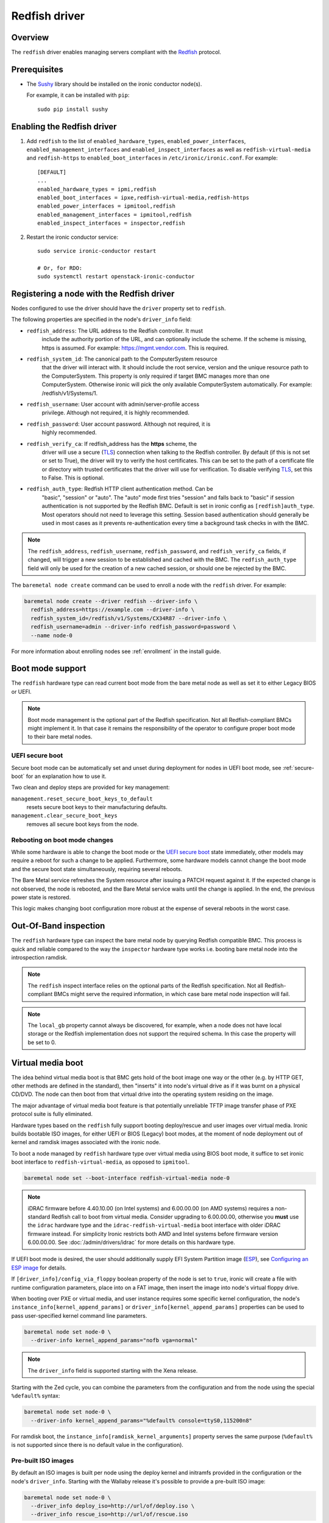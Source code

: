 ==============
Redfish driver
==============

Overview
========

The ``redfish`` driver enables managing servers compliant with the
Redfish_ protocol.

Prerequisites
=============

* The Sushy_ library should be installed on the ironic conductor node(s).

  For example, it can be installed with ``pip``::

      sudo pip install sushy

Enabling the Redfish driver
===========================

#. Add ``redfish`` to the list of ``enabled_hardware_types``,
   ``enabled_power_interfaces``, ``enabled_management_interfaces`` and
   ``enabled_inspect_interfaces`` as well as ``redfish-virtual-media``
   and ``redfish-https`` to ``enabled_boot_interfaces`` in
   ``/etc/ironic/ironic.conf``.
   For example::

    [DEFAULT]
    ...
    enabled_hardware_types = ipmi,redfish
    enabled_boot_interfaces = ipxe,redfish-virtual-media,redfish-https
    enabled_power_interfaces = ipmitool,redfish
    enabled_management_interfaces = ipmitool,redfish
    enabled_inspect_interfaces = inspector,redfish

#. Restart the ironic conductor service::

    sudo service ironic-conductor restart

    # Or, for RDO:
    sudo systemctl restart openstack-ironic-conductor

Registering a node with the Redfish driver
===========================================

Nodes configured to use the driver should have the ``driver`` property
set to ``redfish``.

The following properties are specified in the node's ``driver_info``
field:

- ``redfish_address``: The URL address to the Redfish controller. It must
                       include the authority portion of the URL, and can
                       optionally include the scheme. If the scheme is
                       missing, https is assumed.
                       For example: https://mgmt.vendor.com. This is required.

- ``redfish_system_id``: The canonical path to the ComputerSystem resource
                         that the driver will interact with. It should include
                         the root service, version and the unique resource
                         path to the ComputerSystem. This property is only
                         required if target BMC manages more than one
                         ComputerSystem. Otherwise ironic will pick the only
                         available ComputerSystem automatically. For
                         example: /redfish/v1/Systems/1.

- ``redfish_username``: User account with admin/server-profile access
                        privilege. Although not required, it is highly
                        recommended.

- ``redfish_password``: User account password. Although not required, it is
                        highly recommended.

- ``redfish_verify_ca``: If redfish_address has the **https** scheme, the
                         driver will use a secure (TLS_) connection when
                         talking to the Redfish controller. By default
                         (if this is not set or set to True), the driver
                         will try to verify the host certificates. This
                         can be set to the path of a certificate file or
                         directory with trusted certificates that the
                         driver will use for verification. To disable
                         verifying TLS_, set this to False. This is optional.

- ``redfish_auth_type``: Redfish HTTP client authentication method. Can be
                         "basic", "session" or "auto".
                         The "auto" mode first tries "session" and falls back
                         to "basic" if session authentication is not supported
                         by the Redfish BMC. Default is set in ironic config
                         as ``[redfish]auth_type``. Most operators should not
                         need to leverage this setting. Session based
                         authentication should generally be used in most
                         cases as it prevents re-authentication every time
                         a background task checks in with the BMC.

.. note::
   The ``redfish_address``, ``redfish_username``, ``redfish_password``,
   and ``redfish_verify_ca`` fields, if changed, will trigger a new session
   to be established and cached with the BMC. The ``redfish_auth_type`` field
   will only be used for the creation of a new cached session, or should
   one be rejected by the BMC.

The ``baremetal node create`` command can be used to enroll
a node with the ``redfish`` driver. For example:

.. code-block:: bash

  baremetal node create --driver redfish --driver-info \
    redfish_address=https://example.com --driver-info \
    redfish_system_id=/redfish/v1/Systems/CX34R87 --driver-info \
    redfish_username=admin --driver-info redfish_password=password \
    --name node-0

For more information about enrolling nodes see :ref:`enrollment`
in the install guide.

Boot mode support
=================

The ``redfish`` hardware type can read current boot mode from the
bare metal node as well as set it to either Legacy BIOS or UEFI.

.. note::

   Boot mode management is the optional part of the Redfish specification.
   Not all Redfish-compliant BMCs might implement it. In that case
   it remains the responsibility of the operator to configure proper
   boot mode to their bare metal nodes.

UEFI secure boot
~~~~~~~~~~~~~~~~

Secure boot mode can be automatically set and unset during deployment for nodes
in UEFI boot mode, see :ref:`secure-boot` for an explanation how to use it.

Two clean and deploy steps are provided for key management:

``management.reset_secure_boot_keys_to_default``
    resets secure boot keys to their manufacturing defaults.
``management.clear_secure_boot_keys``
    removes all secure boot keys from the node.

Rebooting on boot mode changes
~~~~~~~~~~~~~~~~~~~~~~~~~~~~~~

While some hardware is able to change the boot mode or the `UEFI secure boot`_
state immediately, other models may require a reboot for such a change to be
applied. Furthermore, some hardware models cannot change the boot mode and the
secure boot state simultaneously, requiring several reboots.

The Bare Metal service refreshes the System resource after issuing a PATCH
request against it. If the expected change is not observed, the node is
rebooted, and the Bare Metal service waits until the change is applied. In the
end, the previous power state is restored.

This logic makes changing boot configuration more robust at the expense of
several reboots in the worst case.

Out-Of-Band inspection
======================

The ``redfish`` hardware type can inspect the bare metal node by querying
Redfish compatible BMC. This process is quick and reliable compared to the
way the ``inspector`` hardware type works i.e. booting bare metal node
into the introspection ramdisk.

.. note::

   The ``redfish`` inspect interface relies on the optional parts of the
   Redfish specification. Not all Redfish-compliant BMCs might serve the
   required information, in which case bare metal node inspection will fail.

.. note::

   The ``local_gb`` property cannot always be discovered, for example, when a
   node does not have local storage or the Redfish implementation does not
   support the required schema. In this case the property will be set to 0.

.. _redfish-virtual-media:

Virtual media boot
==================

The idea behind virtual media boot is that BMC gets hold of the boot image
one way or the other (e.g. by HTTP GET, other methods are defined in the
standard), then "inserts" it into node's virtual drive as if it was burnt
on a physical CD/DVD. The node can then boot from that virtual drive into
the operating system residing on the image.

The major advantage of virtual media boot feature is that potentially
unreliable TFTP image transfer phase of PXE protocol suite is fully
eliminated.

Hardware types based on the ``redfish`` fully support booting deploy/rescue
and user images over virtual media. Ironic builds bootable ISO images, for
either UEFI or BIOS (Legacy) boot modes, at the moment of node deployment out
of kernel and ramdisk images associated with the ironic node.

To boot a node managed by ``redfish`` hardware type over virtual media using
BIOS boot mode, it suffice to set ironic boot interface to
``redfish-virtual-media``, as opposed to ``ipmitool``.

.. code-block:: bash

  baremetal node set --boot-interface redfish-virtual-media node-0

.. note::
   iDRAC firmware before 4.40.10.00 (on Intel systems) and 6.00.00.00
   (on AMD systems) requires a non-standard Redfish call to boot from virtual
   media. Consider upgrading to 6.00.00.00, otherwise you **must** use
   the ``idrac`` hardware type and the ``idrac-redfish-virtual-media`` boot
   interface with older iDRAC firmware instead. For simplicity Ironic restricts
   both AMD and Intel systems before firmware version 6.00.00.00. See
   :doc:`/admin/drivers/idrac` for more details on this hardware type.

If UEFI boot mode is desired, the user should additionally supply EFI
System Partition image (ESP_), see `Configuring an ESP image`_ for details.

If ``[driver_info]/config_via_floppy`` boolean property of the node is set to
``true``, ironic will create a file with runtime configuration parameters,
place into on a FAT image, then insert the image into node's virtual floppy
drive.

When booting over PXE or virtual media, and user instance requires some
specific kernel configuration, the node's
``instance_info[kernel_append_params]`` or
``driver_info[kernel_append_params]`` properties can be used to pass
user-specified kernel command line parameters.

.. code-block:: bash

  baremetal node set node-0 \
    --driver-info kernel_append_params="nofb vga=normal"

.. note::
   The ``driver_info`` field is supported starting with the Xena release.

Starting with the Zed cycle, you can combine the parameters from the
configuration and from the node using the special ``%default%`` syntax:

.. code-block:: bash

  baremetal node set node-0 \
    --driver-info kernel_append_params="%default% console=ttyS0,115200n8"

For ramdisk boot, the ``instance_info[ramdisk_kernel_arguments]`` property
serves the same purpose (``%default%`` is not supported since there is no
default value in the configuration).

Pre-built ISO images
~~~~~~~~~~~~~~~~~~~~

By default an ISO images is built per node using the deploy kernel and
initramfs provided in the configuration or the node's ``driver_info``. Starting
with the Wallaby release it's possible to provide a pre-built ISO image:

.. code-block:: bash

  baremetal node set node-0 \
    --driver_info deploy_iso=http://url/of/deploy.iso \
    --driver_info rescue_iso=http://url/of/rescue.iso

.. note::
   OpenStack Image service (glance) image IDs and ``file://`` links are also
   accepted.

.. note::
   Before the Xena release the parameters were called ``redfish_deploy_iso``
   and ``redfish_rescue_iso`` accordingly. The old names are still supported
   for backward compatibility.

No customization is currently done to the image, so e.g.
:doc:`/admin/dhcp-less` won't work. `Configuring an ESP image`_ is also
unnecessary.

Configuring an ESP image
~~~~~~~~~~~~~~~~~~~~~~~~~

An ESP image is an image that contains the necessary bootloader to boot the ISO
in UEFI mode. You will need a GRUB2 image file, as well as Shim for secure
boot. See :ref:`uefi-pxe-grub` for an explanation how to get them.

Then the following script can be used to build an ESP image:

.. code-block:: bash

   DEST=/path/to/esp.img
   GRUB2=/path/to/grub.efi
   SHIM=/path/to/shim.efi

   dd if=/dev/zero of=$DEST bs=4096 count=1024
   mkfs.msdos -F 12 -n ESP_IMAGE $DEST

   # The following commands require mtools to be installed
   mmd -i $DEST EFI EFI/BOOT
   mcopy -i $DEST -v $SHIM ::EFI/BOOT/BOOTX64.efi
   mcopy -i $DEST -v $GRUB2 ::EFI/BOOT/GRUBX64.efi
   mdir -i $DEST ::EFI/BOOT

.. note::
   If you use an architecture other than x86-64, you'll need to adjust the
   destination paths.

.. warning::
   If you are using secure boot, you *must* utilize the same SHIM and GRUB
   binaries matching your distribution's kernel and ramdisk, otherwise the
   Secure Boot "chain of trust" will be broken.
   Additionally, if you encounter odd issues UEFI booting with virtual media
   which point to the bootloader, verify the appropriate distribution matching
   binaries are in use.

The resulting image should be provided via the ``driver_info/bootloader``
ironic node property in form of an image UUID or a URL:

.. code-block:: bash

   baremetal node set --driver-info bootloader=<glance-uuid-or-url> node-0

Alternatively, set the bootloader UUID or URL in the configuration file:

.. code-block:: ini

   [conductor]
   bootloader = <glance-uuid-or-url>

Finally, you need to provide the correct GRUB2 configuration path for your
image. In most cases this path will depend on your distribution, more
precisely, the distribution you took the GRUB2 image from. For example:

CentOS:

.. code-block:: ini

   [DEFAULT]
   grub_config_path = EFI/centos/grub.cfg

Ubuntu:

.. code-block:: ini

   [DEFAULT]
   grub_config_path = EFI/ubuntu/grub.cfg

.. note::
   Unlike in the script above, these paths are case-sensitive!

.. _redfish-virtual-media-ramdisk:

Virtual Media Ramdisk
~~~~~~~~~~~~~~~~~~~~~

The ``ramdisk`` deploy interface can be used in concert with the
``redfish-virtual-media`` boot interface to facilitate the boot of a remote
node utilizing pre-supplied virtual media. See :doc:`/admin/ramdisk-boot` for
information on how to enable and configure it.

Instead of supplying an ``[instance_info]/image_source`` parameter, a
``[instance_info]/boot_iso`` parameter can be supplied. The image will
be downloaded by the conductor, and the instance will be booted using
the supplied ISO image. In accordance with the ``ramdisk`` deployment
interface behavior, once booted the machine will have a ``provision_state``
of ``ACTIVE``.

.. code-block:: bash

  baremetal node set <node name or UUID> \
      --boot-interface redfish-virtual-media \
      --deploy-interface ramdisk \
      --instance_info boot_iso=http://url/to.iso

This initial interface does not support bootloader configuration
parameter injection, as such the ``[instance_info]/kernel_append_params``
setting is ignored.

Configuration drives are supported starting with the Wallaby release
for nodes that have a free virtual USB slot:

.. code-block:: bash

  baremetal node deploy <node name or UUID> \
      --config-drive '{"meta_data": {...}, "user_data": "..."}'

or via a link to a raw image:

.. code-block:: bash

  baremetal node deploy <node name or UUID> \
      --config-drive http://example.com/config.img

Layer 3 or DHCP-less ramdisk booting
~~~~~~~~~~~~~~~~~~~~~~~~~~~~~~~~~~~~

DHCP-less deploy is supported by the Redfish virtual media boot. See
:doc:`/admin/dhcp-less` for more information.

Redfish HTTP(s) Boot
====================

The ``redfish-https`` boot interface is very similar to the
``redfish-virtual-media`` boot interface. In this driver, we compose an ISO
image, and request the BMC to inform the UEFI firmware to boot the Ironic
ramdisk, or a other ramdisk image. This approach is intended to allow a
pattern of engagement where we have minimal reliance on addressing and
discovery of the Ironic deployment through autoconfiguration like DHCP,
and somewhat mirrors vendor examples of booting from an HTTP URL.

This interface has some basic constraints.

* There is no configuration drive functionality, while Virtual Media did
  help provide such functionality.
* This interface *is* dependent upon BMC, EFI Firmware, and Bootloader,
  which means we may not see additional embedded files an contents in
  an ISO image. This is the same basic constraint over the ``ramdisk``
  deploy interface when using Network Booting.
* This is a UEFI-Only boot interface. No legacy boot is possible with
  this interface.

A good starting point for this interface, is to think of it as
higher security network boot, as we are explicitly telling the BMC
where the node should boot from.

Like the ``redfish-virtual-media`` boot interface, you will need
to create an EFI System Partition image (ESP_), see
`Configuring an ESP image`_ for details on how to do this.

Additionally, if you would like to use the ``ramdisk`` deployment
interface, the same basic instructions covered in `Virtual Media Ramdisk`_
apply, just use ``redfish-https`` as the boot_interface, and keep in mind,
no configuration drives exist with the ``redfish-https`` boot interface.

Firmware update using manual cleaning
=====================================

The ``redfish`` hardware type supports updating the firmware on nodes using a
manual cleaning step.

The firmware update cleaning step allows one or more firmware updates to be
applied to a node. If multiple updates are specified, then they are applied
sequentially in the order given. The server is rebooted once per update.
If a failure occurs, the cleaning step immediately fails which may result
in some updates not being applied. If the node is placed into maintenance
mode while a firmware update cleaning step is running that is performing
multiple firmware updates, the update in progress will complete, and processing
of the remaining updates will pause.  When the node is taken out of maintenance
mode, processing of the remaining updates will continue.

When updating the BMC firmware, the BMC may become unavailable for a period of
time as it resets. In this case, it may be desirable to have the cleaning step
wait after the update has been applied before indicating that the
update was successful. This allows the BMC time to fully reset before further
operations are carried out against it. To cause the cleaning step to wait after
applying an update, an optional ``wait`` argument may be specified in the
firmware image dictionary. The value of this argument indicates the number of
seconds to wait following the update. If the ``wait`` argument is not
specified, then this is equivalent to ``wait 0``, meaning that it will not
wait and immediately proceed with the next firmware update if there is one,
or complete the cleaning step if not.

The ``update_firmware`` cleaning step accepts JSON in the following format::

    [{
        "interface": "management",
        "step": "update_firmware",
        "args": {
            "firmware_images":[
                {
                    "url": "<url_to_firmware_image1>",
                    "checksum": "<checksum for image, uses SHA1, SHA256, or SHA512>",
                    "source": "<optional override source setting for image>",
                    "wait": <number_of_seconds_to_wait>
                },
                {
                    "url": "<url_to_firmware_image2>"
                },
                ...
            ]
        }
    }]

The different attributes of the ``update_firmware`` cleaning step are as follows:

.. csv-table::
    :header: "Attribute", "Description"
    :widths: 30, 120

    "``interface``", "Interface of the cleaning step.  Must be ``management`` for firmware update"
    "``step``", "Name of cleaning step.  Must be ``update_firmware`` for firmware update"
    "``args``", "Keyword-argument entry (<name>: <value>) being passed to cleaning step"
    "``args.firmware_images``", "Ordered list of dictionaries of firmware images to be applied"

Each firmware image dictionary, is of the form::

    {
      "url": "<URL of firmware image file>",
      "checksum": "<checksum for image, uses SHA1>",
      "source": "<Optional override source setting for image>",
      "wait": <Optional time in seconds to wait after applying update>
    }

The ``url`` and ``checksum`` arguments in the firmware image dictionary are
mandatory, while the ``source`` and ``wait`` arguments are optional.

For ``url`` currently ``http``, ``https``, ``swift`` and ``file`` schemes are
supported.

``source`` corresponds to ``[redfish]firmware_source`` and by setting it here,
it is possible to override global setting per firmware image in clean step
arguments.


.. note::
   At the present time, targets for the firmware update cannot be specified.
   In testing, the BMC applied the update to all applicable targets on the
   node. It is assumed that the BMC knows what components a given firmware
   image is applicable to.

To perform a firmware update, first download the firmware to a web server,
Swift or filesystem that the Ironic conductor or BMC has network access to.
This could be the ironic conductor web server or another web server on the BMC
network. Using a web browser, curl, or similar tool on a server that has
network access to the BMC or Ironic conductor, try downloading the firmware to
verify that the URLs are correct and that the web server is configured
properly.

Next, construct the JSON for the firmware update cleaning step to be executed.
When launching the firmware update, the JSON may be specified on the command
line directly or in a file. The following example shows one cleaning step that
installs four firmware updates. All except 3rd entry that has explicit
``source`` added, uses setting from ``[redfish]firmware_source`` to determine
if and where to stage the files::

    [{
        "interface": "management",
        "step": "update_firmware",
        "args": {
            "firmware_images":[
                {
                    "url": "http://192.0.2.10/BMC_4_22_00_00.EXE",
                    "checksum": "<sha1-checksum-of-the-file>",
                    "wait": 300
                },
                {
                    "url": "https://192.0.2.10/NIC_19.0.12_A00.EXE",
                    "checksum": "<sha1-checksum-of-the-file>"
                },
                {
                    "url": "file:///firmware_images/idrac/9/PERC_WN64_6.65.65.65_A00.EXE",
                    "checksum": "<sha1-checksum-of-the-file>",
                    "source": "http"
                },
                {
                    "url": "swift://firmware_container/BIOS_W8Y0W_WN64_2.1.7.EXE",
                    "checksum": "<sha1-checksum-of-the-file>"
                }
            ]
        }
    }]

Finally, launch the firmware update cleaning step against the node. The
following example assumes the above JSON is in a file named
``firmware_update.json``::

    baremetal node clean <ironic_node_uuid> --clean-steps firmware_update.json

In the following example, the JSON is specified directly on the command line::

    baremetal node clean <ironic_node_uuid> --clean-steps '[{"interface": "management", "step": "update_firmware", "args": {"firmware_images":[{"url": "http://192.0.2.10/BMC_4_22_00_00.EXE", "wait": 300}, {"url": "https://192.0.2.10/NIC_19.0.12_A00.EXE"}]}}]'

.. note::
   Firmware updates may take some time to complete. If a firmware update
   cleaning step consistently times out, then consider performing fewer
   firmware updates in the cleaning step or increasing
   ``clean_callback_timeout`` in ironic.conf to increase the timeout value.

.. warning::
   Warning: Removing power from a server while it is in the process of updating
   firmware may result in devices in the server, or the server itself becoming
   inoperable.

Retrieving BIOS Settings
========================

When the :doc:`bios interface </admin/bios>` is set to ``redfish``, Ironic will
retrieve the node's BIOS settings as described in `BIOS Configuration`_. In
addition, via Sushy_, Ironic will get the BIOS Attribute Registry
(`BIOS Registry`_) from the node which is a schema providing details on the
settings. The following fields will be returned in the BIOS API
(``/v1/nodes/{node_ident}/bios``) along with the setting name and value:

.. csv-table::
    :header: "Field", "Description"
    :widths: 25, 120

    "``attribute_type``", "The type of setting - ``Enumeration``, ``Integer``, ``String``, ``Boolean``, or ``Password``"
    "``allowable_values``", "A list of allowable values when the attribute_type is ``Enumeration``"
    "``lower_bound``", "The lowest allowed value when attribute_type is ``Integer``"
    "``upper_bound``", "The highest allowed value when attribute_type is ``Integer``"
    "``min_length``", "The shortest string length that the value can have when attribute_type is ``String``"
    "``max_length``", "The longest string length that the value can have when attribute_type is ``String``"
    "``read_only``", "The setting is ready only and cannot be modified"
    "``unique``", "The setting is specific to this node"
    "``reset_required``", "After changing this setting a node reboot is required"

.. _node-vendor-passthru-methods:

Node Vendor Passthru Methods
============================

.. csv-table::
    :header: "Method", "Description"
    :widths: 25, 120

    "``create_subscription``", "Create a new subscription on the Node"
    "``delete_subscription``", "Delete a subscription of a Node"
    "``get_all_subscriptions``", "List all subscriptions of a Node"
    "``get_subscription``", "Show a single subscription of a Node"
    "``eject_vmedia``", "Eject attached virtual media from a Node"


Create Subscription
~~~~~~~~~~~~~~~~~~~

.. csv-table:: Request
    :header: "Name", "In", "Type", "Description"
    :widths: 25, 15, 15, 90

    "Destination", "body", "string", "The URI of the destination Event Service"
    "EventTypes (optional)", "body", "array",  "List of types of events that shall be sent to the destination"
    "Context (optional)", "body", "string", "A client-supplied string that is stored with the event destination
    subscription"
    "Protocol (optional)", "body", "string", "The protocol type that the event will use for sending
    the event to the destination"

Example JSON to use in ``create_subscription``::

    {
        "Destination": "https://someurl",
        "EventTypes": ["Alert"],
        "Context": "MyProtocol",
        "args": "Redfish"
    }


Delete Subscription
~~~~~~~~~~~~~~~~~~~

.. csv-table:: Request
    :header: "Name", "In", "Type", "Description"
    :widths: 21, 21, 21, 37

    "id", "body", "string", "The Id of the subscription generated by the BMC "


Example JSON to use in ``delete_subscription``::

    {
        "id": "<id of the subscription generated by the BMC>"
    }


Get Subscription
~~~~~~~~~~~~~~~~

.. csv-table:: Request
    :header: "Name", "In", "Type", "Description"
    :widths: 21, 21, 21, 37

    "id", "body", "string", "The Id of the subscription generated by the BMC "


Example JSON to use in ``get_subscription``::

    {
        "id": "<id of the subscription generated by the BMC>"
    }


Get All Subscriptions
~~~~~~~~~~~~~~~~~~~~~

The ``get_all_subscriptions`` doesn't require any parameters.


Eject Virtual Media
~~~~~~~~~~~~~~~~~~~

.. csv-table:: Request
    :header: "Name", "In", "Type", "Description"
    :widths: 25, 15, 15, 90

    "boot_device (optional)", "body", "string", "Type of the device to eject (all devices by default)"

Internal Session Cache
======================

The ``redfish`` hardware type, and derived interfaces, utilizes a built-in
session cache which prevents Ironic from re-authenticating every time
Ironic attempts to connect to the BMC for any reason.

This consists of cached connectors objects which are used and tracked by
a unique consideration of ``redfish_username``, ``redfish_password``,
``redfish_verify_ca``, and finally ``redfish_address``. Changing any one
of those values will trigger a new session to be created.
The ``redfish_system_id`` value is explicitly not considered as Redfish
has a model of use of one BMC to many systems, which is also a model
Ironic supports.

The session cache default size is ``1000`` sessions per conductor.
If you are operating a deployment with a larger number of Redfish
BMCs, it is advised that you do appropriately tune that number.
This can be tuned via the API service configuration file,
``[redfish]connection_cache_size``.

Session Cache Expiration
~~~~~~~~~~~~~~~~~~~~~~~~

By default, sessions remain cached for as long as possible in
memory, as long as they have not experienced an authentication,
connection, or other unexplained error.

Under normal circumstances, the sessions will only be rolled out
of the cache in order of oldest first when the cache becomes full.
There is no time based expiration to entries in the session cache.

Of course, the cache is only in memory, and restarting the
``ironic-conductor`` will also cause the cache to be rebuilt
from scratch. If this is due to any persistent connectivity issue,
this may be sign of an unexpected condition, and please consider
contacting the Ironic developer community for assistance.

Redfish Interoperability Profile
================================

Ironic projects provides Redfish Interoperability Profile located in
``redfish-interop-profiles`` folder at source code root. The Redfish
Interoperability Profile is a JSON document written in a particular format
that serves two purposes.

*  It enables the creation of a human-readable document that merges the
   profile requirements with the Redfish schema into a single document
   for developers or users.
*  It allows a conformance test utility to test a Redfish Service
   implementation for conformance with the profile.

The JSON document structure is intended to align easily with JSON payloads
retrieved from Redfish Service implementations, to allow for easy comparisons
and conformance testing. Many of the properties defined within this structure
have assumed default values that correspond with the most common use case, so
that those properties can be omitted from the document for brevity.

Validation of Profiles using DMTF tool
~~~~~~~~~~~~~~~~~~~~~~~~~~~~~~~~~~~~~~

An open source utility has been created by the Redfish Forum to verify that
a Redfish Service implementation conforms to the requirements included in a
Redfish Interoperability Profile. The Redfish Interop Validator is available
for download from the DMTF's organization on Github at
https://github.com/DMTF/Redfish-Interop-Validator. Refer to instructions in
README on how to configure and run validation.


.. _Redfish: http://redfish.dmtf.org/
.. _Sushy: https://opendev.org/openstack/sushy
.. _TLS: https://en.wikipedia.org/wiki/Transport_Layer_Security
.. _ESP: https://wiki.ubuntu.com/EFIBootLoaders#Booting_from_EFI
.. _`BIOS Registry`: https://redfish.dmtf.org/schemas/v1/AttributeRegistry.v1_3_5.json
.. _`BIOS Configuration`: https://docs.openstack.org/ironic/latest/admin/bios.html
